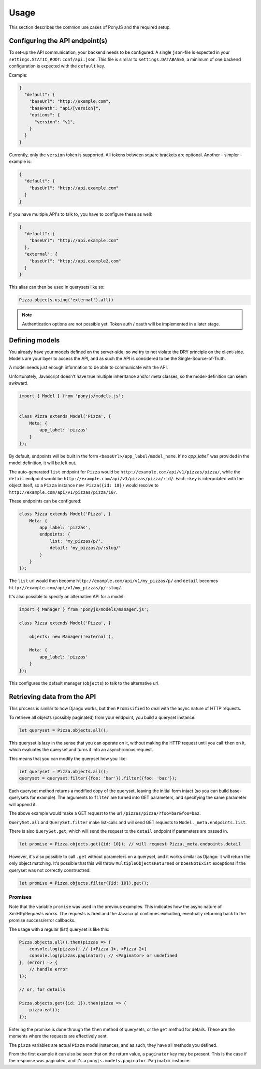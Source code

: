 Usage
-----

This section describes the common use cases of PonyJS and the
required setup.

Configuring the API endpoint(s)
*******************************

To set-up the API communication, your backend needs to be configured.
A single ``json``-file is expected in your ``settings.STATIC_ROOT``:
``conf/api.json``. This file is similar to ``settings.DATABASES``, a
minimum of one backend configuration is expected with the ``default`` key.

Example:

.. code-block:: json

    {
      "default": {
        "baseUrl": "http://example.com",
        "basePath": "api/[version]",
        "options": {
          "version": "v1",
        }
      }
    }

Currently, only the ``version`` token is supported. All tokens between square
brackets are optional. Another - simpler - example is:

.. code-block:: json

    {
      "default": {
        "baseUrl": "http://api.example.com"
      }
    }

If you have multiple API's to talk to, you have to configure these as well:

.. code-block:: json

    {
      "default": {
        "baseUrl": "http://api.example.com"
      },
      "external": {
        "baseUrl": "http://api.example2.com"
      }
    }

This alias can then be used in querysets like so:

.. code-block:: js

    Pizza.objects.using('external').all()


.. note:: Authentication options are not possible yet. Token auth / oauth will
   be implemented in a later stage.


Defining models
***************

You already have your models defined on the server-side, so we try to not
violate the DRY principle on the client-side. Models are your layer to access
the API, and as such the API is considered to be the Single-Source-of-Truth.

A model needs just enough information to be able to communicate with the API.

Unfortunately, Javascript doesn't have true multiple inheritance and/or meta
classes, so the model-definition can seem awkward.


.. code-block:: js

   import { Model } from 'ponyjs/models.js';


   class Pizza extends Model('Pizza', {
       Meta: {
           app_label: 'pizzas'
       }
   });


By default, endpoints will be built in the form ``<baseUrl>/app_label/model_name``.
If no `app_label`` was provided in the model definition, it will be left out.

The auto-generated ``list`` endpoint for ``Pizza`` would be
``http://example.com/api/v1/pizzas/pizza/``, while the ``detail`` endpoint would
be ``http://example.com/api/v1/pizzas/pizza/:id/``. Each ``:key`` is interpolated
with the object itself, so a ``Pizza`` instance ``new Pizza({id: 10})`` would
resolve to ``http://example.com/api/v1/pizzas/pizza/10/``.

These endpoints can be configured:

.. code-block:: js

    class Pizza extends Model('Pizza', {
        Meta: {
            app_label: 'pizzas',
            endpoints: {
                list: 'my_pizzas/p/',
                detail: 'my_pizzas/p/:slug/'
            }
        }
    });

The ``list`` url would then become ``http://example.com/api/v1/my_pizzas/p/`` and
``detail`` becomes ``http://example.com/api/v1/my_pizzas/p/:slug/``.


It's also possible to specify an alternative API for a model:

.. code-block:: js

    import { Manager } from 'ponyjs/models/manager.js';

    class Pizza extends Model('Pizza', {

        objects: new Manager('external'),

        Meta: {
            app_label: 'pizzas'
        }
    });


This configures the default manager (``objects``) to talk to the alternative
url.


Retrieving data from the API
****************************

This process is similar to how Django works, but then ``Promisified`` to deal
with the async nature of HTTP requests.

To retrieve all objects (possibly paginated) from your endpoint, you build a
queryset instance:

.. code-block:: js

    let queryset = Pizza.objects.all();

This queryset is lazy in the sense that you can operate on it, without making the
HTTP request until you call ``then`` on it, which evaluates the queryset and
turns it into an asynchronous request.

This means that you can modify the queryset how you like:

.. code-block:: js

    let queryset = Pizza.objects.all();
    queryset = queryset.filter({foo: 'bar'}).filter({foo: 'baz'});

Each queryset method returns a modified copy of the queryset, leaving the initial
form intact (so you can build base-querysets for example). The arguments to ``filter``
are turned into GET parameters, and specifying the same parameter will append it.

The above example would make a GET request to the url ``/pizzas/pizza/?foo=bar&foo=baz``.

``QuerySet.all`` and ``QuerySet.filter`` make list-calls and will send GET requests
to ``Model._meta.endpoints.list``.

There is also ``QuerySet.get``, which will send the request to the ``detail``
endpoint if parameters are passed in.

.. code-block:: js

    let promise = Pizza.objects.get({id: 10}); // will request Pizza._meta.endpoints.detail

However, it's also possible to call ``.get`` without parameters on a queryset,
and it works similar as Django: it will return the only object matching. It's
possible that this will throw ``MultipleObjectsReturned`` or ``DoesNotExist``
exceptions if the queryset was not correctly constructred.

.. code-block:: js

    let promise = Pizza.objects.filter({id: 10}).get();

Promises
++++++++

Note that the variable ``promise`` was used in the previous examples. This
indicates how the async nature of XmlHttpRequests works. The requests is fired
and the Javascript continues executing, eventually returning back to the
promise success/error callbacks.

The usage with a regular (list) queryset is like this:

.. code-block:: js

    Pizza.objects.all().then(pizzas => {
        console.log(pizzas); // [<Pizza 1>, <Pizza 2>]
        console.log(pizzas.paginator); // <Paginator> or undefined
    }, (error) => {
        // handle error
    });

    // or, for details

    Pizza.objects.get({id: 1}).then(pizza => {
        pizza.eat();
    });

Entering the promise is done through the ``then`` method of querysets, or the ``get``
method for details. These are the moments where the requests are effectively sent.

The ``pizza`` variables are actual ``Pizza`` model instances, and as such, they
have all methods you defined.

From the first example it can also be seen that on the return value, a ``paginator``
key may be present. This is the case if the response was paginated, and it's a
``ponyjs.models.paginator.Paginator`` instance.
